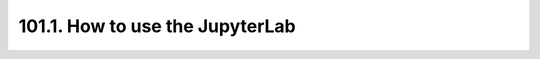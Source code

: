 .. _notebook-101-1:

################################
101.1. How to use the JupyterLab
################################

.. raw:: html
    :file: 101_1_How_to_use_the_JupyterLab.html